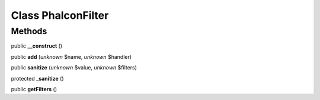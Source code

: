 Class **Phalcon\Filter**
========================

Methods
---------

public **__construct** ()

public **add** (*unknown* $name, *unknown* $handler)

public **sanitize** (*unknown* $value, *unknown* $filters)

protected **_sanitize** ()

public **getFilters** ()


